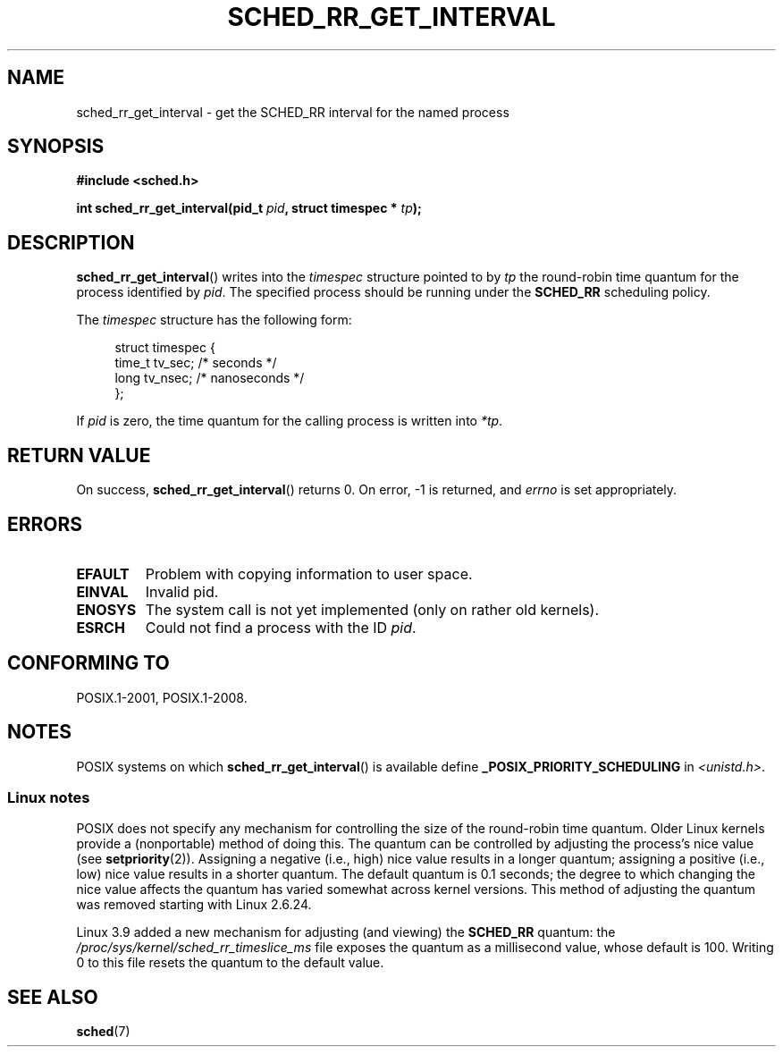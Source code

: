 .\" Copyright (C) Tom Bjorkholm & Markus Kuhn, 1996
.\"
.\" %%%LICENSE_START(GPLv2+_DOC_FULL)
.\" This is free documentation; you can redistribute it and/or
.\" modify it under the terms of the GNU General Public License as
.\" published by the Free Software Foundation; either version 2 of
.\" the License, or (at your option) any later version.
.\"
.\" The GNU General Public License's references to "object code"
.\" and "executables" are to be interpreted as the output of any
.\" document formatting or typesetting system, including
.\" intermediate and printed output.
.\"
.\" This manual is distributed in the hope that it will be useful,
.\" but WITHOUT ANY WARRANTY; without even the implied warranty of
.\" MERCHANTABILITY or FITNESS FOR A PARTICULAR PURPOSE.  See the
.\" GNU General Public License for more details.
.\"
.\" You should have received a copy of the GNU General Public
.\" License along with this manual; if not, see
.\" <http://www.gnu.org/licenses/>.
.\" %%%LICENSE_END
.\"
.\" 1996-04-01 Tom Bjorkholm <tomb@mydata.se>
.\"            First version written
.\" 1996-04-10 Markus Kuhn <mskuhn@cip.informatik.uni-erlangen.de>
.\"            revision
.\"
.TH SCHED_RR_GET_INTERVAL 2 2015-08-08 "Linux" "Linux Programmer's Manual"
.SH NAME
sched_rr_get_interval \- get the SCHED_RR interval for the named process
.SH SYNOPSIS
.B #include <sched.h>
.sp
.BI "int sched_rr_get_interval(pid_t " pid ", struct timespec * " tp );
.SH DESCRIPTION
.BR sched_rr_get_interval ()
writes into the
.I timespec
structure pointed to by
.I tp
the round-robin time quantum for the process identified by
.IR pid .
The specified process should be running under the
.B SCHED_RR
scheduling policy.

The
.I timespec
structure has the following form:

.in +4n
.nf
struct timespec {
    time_t tv_sec;    /* seconds */
    long   tv_nsec;   /* nanoseconds */
};
.fi
.in

If
.I pid
is zero, the time quantum for the calling process is written into
.IR *tp .
.\" FIXME . On Linux, sched_rr_get_interval()
.\" returns the timeslice for SCHED_OTHER processes -- this timeslice
.\" is influenced by the nice value.
.\" For SCHED_FIFO processes, this always returns 0.
.\"
.\" The round-robin time quantum value is not alterable under Linux
.\" 1.3.81.
.\"
.SH RETURN VALUE
On success,
.BR sched_rr_get_interval ()
returns 0.
On error, \-1 is returned, and
.I errno
is set appropriately.
.SH ERRORS
.TP
.B EFAULT
Problem with copying information to user space.
.TP
.B EINVAL
Invalid pid.
.TP
.B ENOSYS
The system call is not yet implemented (only on rather old kernels).
.TP
.B ESRCH
Could not find a process with the ID
.IR pid .
.SH CONFORMING TO
POSIX.1-2001, POSIX.1-2008.
.SH NOTES
POSIX systems on which
.BR sched_rr_get_interval ()
is available define
.B _POSIX_PRIORITY_SCHEDULING
in
.IR <unistd.h> .
.SS Linux notes
POSIX does not specify any mechanism for controlling the size of the
round-robin time quantum.
Older Linux kernels provide a (nonportable) method of doing this.
The quantum can be controlled by adjusting the process's nice value (see
.BR setpriority (2)).
Assigning a negative (i.e., high) nice value results in a longer quantum;
assigning a positive (i.e., low) nice value results in a shorter quantum.
The default quantum is 0.1 seconds;
the degree to which changing the nice value affects the
quantum has varied somewhat across kernel versions.
This method of adjusting the quantum was removed
.\" commit a4ec24b48ddef1e93f7578be53270f0b95ad666c
starting with Linux 2.6.24.

Linux 3.9 added
.\" commit ce0dbbbb30aee6a835511d5be446462388ba9eee
a new mechanism for adjusting (and viewing) the
.BR SCHED_RR
quantum: the
.I /proc/sys/kernel/sched_rr_timeslice_ms
file exposes the quantum as a millisecond value, whose default is 100.
Writing 0 to this file resets the quantum to the default value.
.\" .SH BUGS
.\" As of Linux 1.3.81
.\" .BR sched_rr_get_interval ()
.\" returns with error
.\" ENOSYS, because SCHED_RR has not yet been fully implemented and tested
.\" properly.
.SH SEE ALSO
.BR sched (7)
